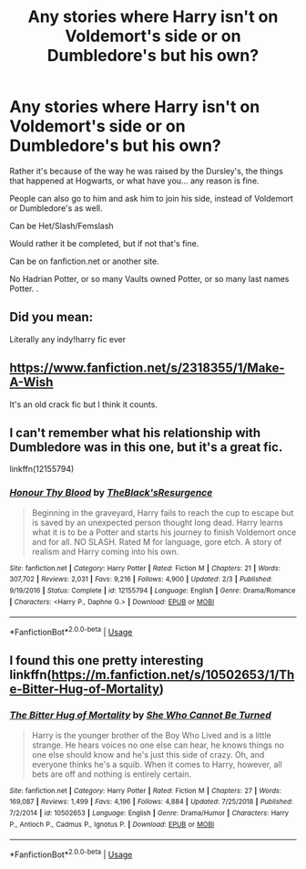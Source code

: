 #+TITLE: Any stories where Harry isn't on Voldemort's side or on Dumbledore's but his own?

* Any stories where Harry isn't on Voldemort's side or on Dumbledore's but his own?
:PROPERTIES:
:Author: SnarkyAndProud
:Score: 5
:DateUnix: 1575434496.0
:DateShort: 2019-Dec-04
:END:
Rather it's because of the way he was raised by the Dursley's, the things that happened at Hogwarts, or what have you... any reason is fine.

People can also go to him and ask him to join his side, instead of Voldemort or Dumbledore's as well.

Can be Het/Slash/Femslash

Would rather it be completed, but if not that's fine.

Can be on fanfiction.net or another site.

No Hadrian Potter, or so many Vaults owned Potter, or so many last names Potter. .


** Did you mean:

Literally any indy!harry fic ever
:PROPERTIES:
:Score: 11
:DateUnix: 1575440418.0
:DateShort: 2019-Dec-04
:END:


** [[https://www.fanfiction.net/s/2318355/1/Make-A-Wish]]

It's an old crack fic but I think it counts.
:PROPERTIES:
:Author: NoCarrotOnlyPotato
:Score: 3
:DateUnix: 1575439791.0
:DateShort: 2019-Dec-04
:END:


** I can't remember what his relationship with Dumbledore was in this one, but it's a great fic.

linkffn(12155794)
:PROPERTIES:
:Author: u-useless
:Score: 1
:DateUnix: 1575450133.0
:DateShort: 2019-Dec-04
:END:

*** [[https://www.fanfiction.net/s/12155794/1/][*/Honour Thy Blood/*]] by [[https://www.fanfiction.net/u/8024050/TheBlack-sResurgence][/TheBlack'sResurgence/]]

#+begin_quote
  Beginning in the graveyard, Harry fails to reach the cup to escape but is saved by an unexpected person thought long dead. Harry learns what it is to be a Potter and starts his journey to finish Voldemort once and for all. NO SLASH. Rated M for language, gore etch. A story of realism and Harry coming into his own.
#+end_quote

^{/Site/:} ^{fanfiction.net} ^{*|*} ^{/Category/:} ^{Harry} ^{Potter} ^{*|*} ^{/Rated/:} ^{Fiction} ^{M} ^{*|*} ^{/Chapters/:} ^{21} ^{*|*} ^{/Words/:} ^{307,702} ^{*|*} ^{/Reviews/:} ^{2,031} ^{*|*} ^{/Favs/:} ^{9,216} ^{*|*} ^{/Follows/:} ^{4,900} ^{*|*} ^{/Updated/:} ^{2/3} ^{*|*} ^{/Published/:} ^{9/19/2016} ^{*|*} ^{/Status/:} ^{Complete} ^{*|*} ^{/id/:} ^{12155794} ^{*|*} ^{/Language/:} ^{English} ^{*|*} ^{/Genre/:} ^{Drama/Romance} ^{*|*} ^{/Characters/:} ^{<Harry} ^{P.,} ^{Daphne} ^{G.>} ^{*|*} ^{/Download/:} ^{[[http://www.ff2ebook.com/old/ffn-bot/index.php?id=12155794&source=ff&filetype=epub][EPUB]]} ^{or} ^{[[http://www.ff2ebook.com/old/ffn-bot/index.php?id=12155794&source=ff&filetype=mobi][MOBI]]}

--------------

*FanfictionBot*^{2.0.0-beta} | [[https://github.com/tusing/reddit-ffn-bot/wiki/Usage][Usage]]
:PROPERTIES:
:Author: FanfictionBot
:Score: 3
:DateUnix: 1575450145.0
:DateShort: 2019-Dec-04
:END:


** I found this one pretty interesting linkffn([[https://m.fanfiction.net/s/10502653/1/The-Bitter-Hug-of-Mortality]])
:PROPERTIES:
:Author: natus92
:Score: 1
:DateUnix: 1575466883.0
:DateShort: 2019-Dec-04
:END:

*** [[https://www.fanfiction.net/s/10502653/1/][*/The Bitter Hug of Mortality/*]] by [[https://www.fanfiction.net/u/939233/She-Who-Cannot-Be-Turned][/She Who Cannot Be Turned/]]

#+begin_quote
  Harry is the younger brother of the Boy Who Lived and is a little strange. He hears voices no one else can hear, he knows things no one else should know and he's just this side of crazy. Oh, and everyone thinks he's a squib. When it comes to Harry, however, all bets are off and nothing is entirely certain.
#+end_quote

^{/Site/:} ^{fanfiction.net} ^{*|*} ^{/Category/:} ^{Harry} ^{Potter} ^{*|*} ^{/Rated/:} ^{Fiction} ^{M} ^{*|*} ^{/Chapters/:} ^{27} ^{*|*} ^{/Words/:} ^{169,087} ^{*|*} ^{/Reviews/:} ^{1,499} ^{*|*} ^{/Favs/:} ^{4,196} ^{*|*} ^{/Follows/:} ^{4,884} ^{*|*} ^{/Updated/:} ^{7/25/2018} ^{*|*} ^{/Published/:} ^{7/2/2014} ^{*|*} ^{/id/:} ^{10502653} ^{*|*} ^{/Language/:} ^{English} ^{*|*} ^{/Genre/:} ^{Drama/Humor} ^{*|*} ^{/Characters/:} ^{Harry} ^{P.,} ^{Antioch} ^{P.,} ^{Cadmus} ^{P.,} ^{Ignotus} ^{P.} ^{*|*} ^{/Download/:} ^{[[http://www.ff2ebook.com/old/ffn-bot/index.php?id=10502653&source=ff&filetype=epub][EPUB]]} ^{or} ^{[[http://www.ff2ebook.com/old/ffn-bot/index.php?id=10502653&source=ff&filetype=mobi][MOBI]]}

--------------

*FanfictionBot*^{2.0.0-beta} | [[https://github.com/tusing/reddit-ffn-bot/wiki/Usage][Usage]]
:PROPERTIES:
:Author: FanfictionBot
:Score: 1
:DateUnix: 1575466892.0
:DateShort: 2019-Dec-04
:END:

